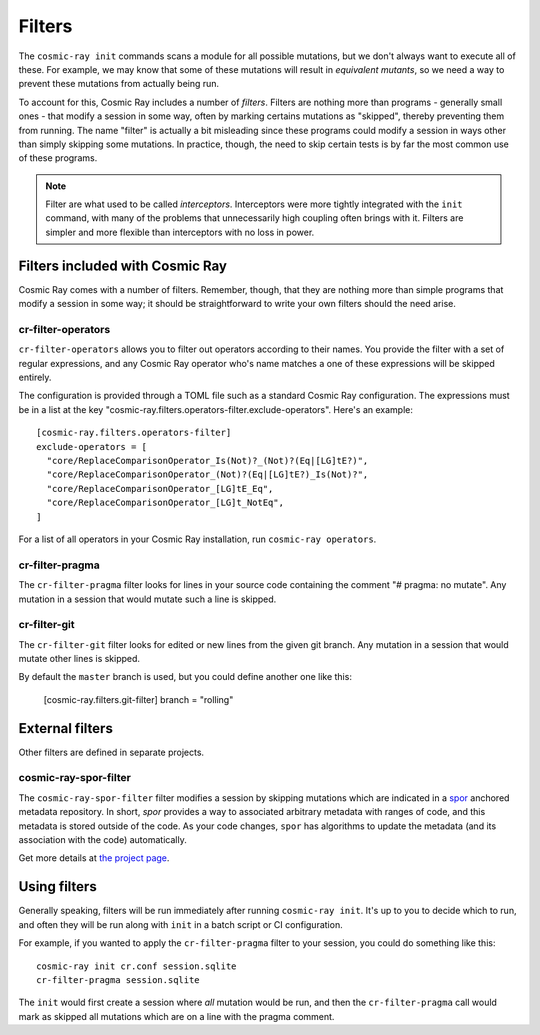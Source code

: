 =======
Filters
=======

The ``cosmic-ray init`` commands scans a module for all possible mutations, but we don't always want to execute all of
these. For example, we may know that some of these mutations will result in *equivalent mutants*, so we need a way to
prevent these mutations from actually being run.

To account for this, Cosmic Ray includes a number of *filters*. Filters are nothing more than programs - generally small
ones - that modify a session in some way, often by marking certains mutations as "skipped", thereby preventing them from
running. The name "filter" is actually a bit misleading since these programs could modify a session in ways other than
simply skipping some mutations. In practice, though, the need to skip certain tests is by far the most common use of
these programs.

.. note::

  Filter are what used to be called *interceptors*. Interceptors were more tightly integrated with the ``init`` command,
  with many of the problems that unnecessarily high coupling often brings with it. Filters are simpler and more flexible than
  interceptors with no loss in power.

Filters included with Cosmic Ray
================================

Cosmic Ray comes with a number of filters. Remember, though, that they are nothing more than simple programs that modify
a session in some way; it should be straightforward to write your own filters should the need arise.

cr-filter-operators
-------------------

``cr-filter-operators`` allows you to filter out operators according to their names. You provide the filter with a set
of regular expressions, and any Cosmic Ray operator who's name matches a one of these expressions will be skipped
entirely.

The configuration is provided through a TOML file such as a standard Cosmic Ray configuration. The expressions must be
in a list at the key "cosmic-ray.filters.operators-filter.exclude-operators". Here's an example::

  [cosmic-ray.filters.operators-filter]
  exclude-operators = [
    "core/ReplaceComparisonOperator_Is(Not)?_(Not)?(Eq|[LG]tE?)",
    "core/ReplaceComparisonOperator_(Not)?(Eq|[LG]tE?)_Is(Not)?",
    "core/ReplaceComparisonOperator_[LG]tE_Eq",
    "core/ReplaceComparisonOperator_[LG]t_NotEq",
  ]

For a list of all operators in your Cosmic Ray installation, run ``cosmic-ray operators``.

cr-filter-pragma
----------------

The ``cr-filter-pragma`` filter looks for lines in your source code containing the comment "# pragma: no mutate". Any
mutation in a session that would mutate such a line is skipped.

cr-filter-git
-------------

The ``cr-filter-git`` filter looks for edited or new lines from the given git branch. Any mutation in a session that
would mutate other lines is skipped.

By default the ``master`` branch is used, but you could define another one like this:

  [cosmic-ray.filters.git-filter]
  branch = "rolling"

External filters
================

Other filters are defined in separate projects.

cosmic-ray-spor-filter
----------------------

The ``cosmic-ray-spor-filter`` filter modifies a session by skipping mutations which are indicated in a `spor
<https://github.com/abingham/spor>`_ anchored metadata repository. In short, `spor` provides a way to associated
arbitrary metadata with ranges of code, and this metadata is stored outside of the code. As your code changes, ``spor``
has algorithms to update the metadata (and its association with the code) automatically.

Get more details at `the project page <https://github.com/abingham/cosmic-ray-spor-filter>`_.

Using filters
=============

Generally speaking, filters will be run immediately after running ``cosmic-ray init``. It's up to you to decide which to
run, and often they will be run along with ``init`` in a batch script or CI configuration.

For example, if you wanted to apply the ``cr-filter-pragma`` filter to your session, you could do something like this::

  cosmic-ray init cr.conf session.sqlite
  cr-filter-pragma session.sqlite

The ``init`` would first create a session where *all* mutation would be run, and then the ``cr-filter-pragma`` call
would mark as skipped all mutations which are on a line with the pragma comment.
